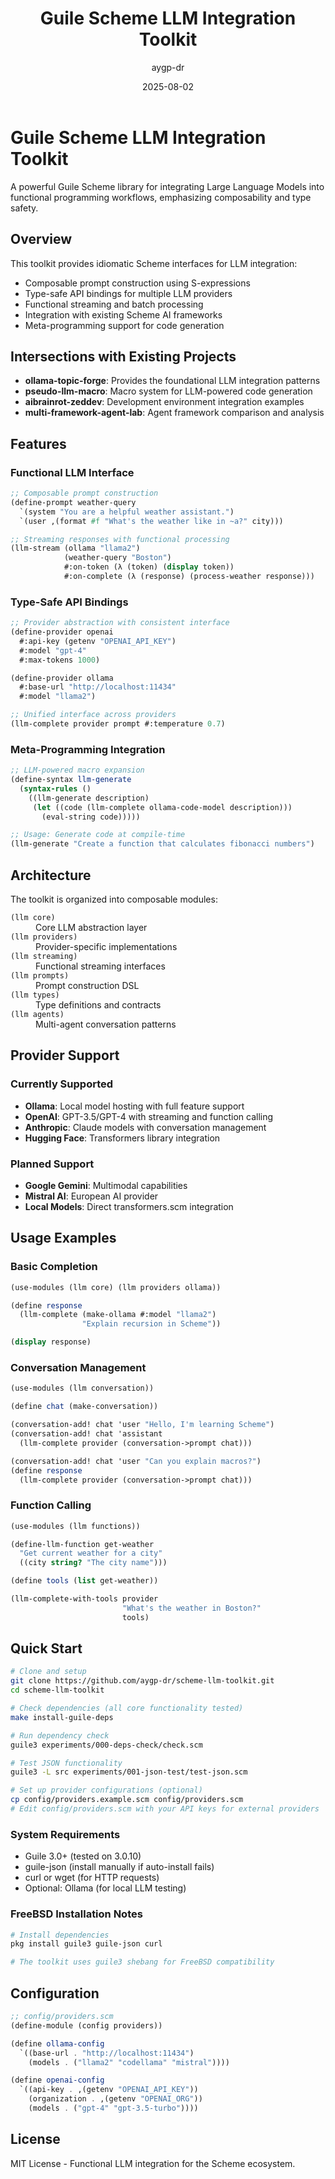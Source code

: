 #+TITLE: Guile Scheme LLM Integration Toolkit  
#+AUTHOR: aygp-dr
#+DATE: 2025-08-02
#+PROPERTY: header-args:scheme :session *guile* :results output :exports both

[[https://github.com/aygp-dr/scheme-llm-toolkit][https://img.shields.io/badge/Guile-Scheme-blue.svg]]
[[https://github.com/aygp-dr/scheme-llm-toolkit/blob/main/LICENSE][https://img.shields.io/badge/License-MIT-green.svg]]
[[https://github.com/aygp-dr/scheme-llm-toolkit/issues][https://img.shields.io/github/issues/aygp-dr/scheme-llm-toolkit.svg]]

* Guile Scheme LLM Integration Toolkit

A powerful Guile Scheme library for integrating Large Language Models into functional programming workflows, emphasizing composability and type safety.

** Overview

This toolkit provides idiomatic Scheme interfaces for LLM integration:

- Composable prompt construction using S-expressions
- Type-safe API bindings for multiple LLM providers
- Functional streaming and batch processing
- Integration with existing Scheme AI frameworks
- Meta-programming support for code generation

** Intersections with Existing Projects

- *ollama-topic-forge*: Provides the foundational LLM integration patterns
- *pseudo-llm-macro*: Macro system for LLM-powered code generation
- *aibrainrot-zeddev*: Development environment integration examples
- *multi-framework-agent-lab*: Agent framework comparison and analysis

** Features

*** Functional LLM Interface
#+BEGIN_SRC scheme
;; Composable prompt construction
(define-prompt weather-query
  `(system "You are a helpful weather assistant.")
  `(user ,(format #f "What's the weather like in ~a?" city)))

;; Streaming responses with functional processing
(llm-stream (ollama "llama2")
            (weather-query "Boston")
            #:on-token (λ (token) (display token))
            #:on-complete (λ (response) (process-weather response)))
#+END_SRC

*** Type-Safe API Bindings
#+BEGIN_SRC scheme
;; Provider abstraction with consistent interface
(define-provider openai
  #:api-key (getenv "OPENAI_API_KEY")
  #:model "gpt-4"
  #:max-tokens 1000)

(define-provider ollama  
  #:base-url "http://localhost:11434"
  #:model "llama2")

;; Unified interface across providers
(llm-complete provider prompt #:temperature 0.7)
#+END_SRC

*** Meta-Programming Integration  
#+BEGIN_SRC scheme
;; LLM-powered macro expansion
(define-syntax llm-generate
  (syntax-rules ()
    ((llm-generate description)
     (let ((code (llm-complete ollama-code-model description)))
       (eval-string code)))))

;; Usage: Generate code at compile-time
(llm-generate "Create a function that calculates fibonacci numbers")
#+END_SRC

** Architecture

The toolkit is organized into composable modules:

- ~(llm core)~ :: Core LLM abstraction layer
- ~(llm providers)~ :: Provider-specific implementations
- ~(llm streaming)~ :: Functional streaming interfaces  
- ~(llm prompts)~ :: Prompt construction DSL
- ~(llm types)~ :: Type definitions and contracts
- ~(llm agents)~ :: Multi-agent conversation patterns

** Provider Support

*** Currently Supported
- *Ollama*: Local model hosting with full feature support
- *OpenAI*: GPT-3.5/GPT-4 with streaming and function calling
- *Anthropic*: Claude models with conversation management
- *Hugging Face*: Transformers library integration

*** Planned Support
- *Google Gemini*: Multimodal capabilities
- *Mistral AI*: European AI provider
- *Local Models*: Direct transformers.scm integration

** Usage Examples

*** Basic Completion
#+BEGIN_SRC scheme
(use-modules (llm core) (llm providers ollama))

(define response
  (llm-complete (make-ollama #:model "llama2")
                "Explain recursion in Scheme"))

(display response)
#+END_SRC

*** Conversation Management
#+BEGIN_SRC scheme
(use-modules (llm conversation))

(define chat (make-conversation))

(conversation-add! chat 'user "Hello, I'm learning Scheme")
(conversation-add! chat 'assistant 
  (llm-complete provider (conversation->prompt chat)))

(conversation-add! chat 'user "Can you explain macros?")
(define response 
  (llm-complete provider (conversation->prompt chat)))
#+END_SRC

*** Function Calling
#+BEGIN_SRC scheme
(use-modules (llm functions))

(define-llm-function get-weather
  "Get current weather for a city"
  ((city string? "The city name")))

(define tools (list get-weather))

(llm-complete-with-tools provider
                         "What's the weather in Boston?"
                         tools)
#+END_SRC

** Quick Start

#+BEGIN_SRC bash
# Clone and setup
git clone https://github.com/aygp-dr/scheme-llm-toolkit.git
cd scheme-llm-toolkit

# Check dependencies (all core functionality tested)
make install-guile-deps

# Run dependency check
guile3 experiments/000-deps-check/check.scm

# Test JSON functionality
guile3 -L src experiments/001-json-test/test-json.scm

# Set up provider configurations (optional)
cp config/providers.example.scm config/providers.scm
# Edit config/providers.scm with your API keys for external providers
#+END_SRC

*** System Requirements
- Guile 3.0+ (tested on 3.0.10)
- guile-json (install manually if auto-install fails)
- curl or wget (for HTTP requests)
- Optional: Ollama (for local LLM testing)

*** FreeBSD Installation Notes
#+BEGIN_SRC bash
# Install dependencies
pkg install guile3 guile-json curl

# The toolkit uses guile3 shebang for FreeBSD compatibility
#+END_SRC

** Configuration

#+BEGIN_SRC scheme
;; config/providers.scm
(define-module (config providers))

(define ollama-config
  `((base-url . "http://localhost:11434")
    (models . ("llama2" "codellama" "mistral"))))

(define openai-config
  `((api-key . ,(getenv "OPENAI_API_KEY"))
    (organization . ,(getenv "OPENAI_ORG"))
    (models . ("gpt-4" "gpt-3.5-turbo"))))
#+END_SRC

** License

MIT License - Functional LLM integration for the Scheme ecosystem.